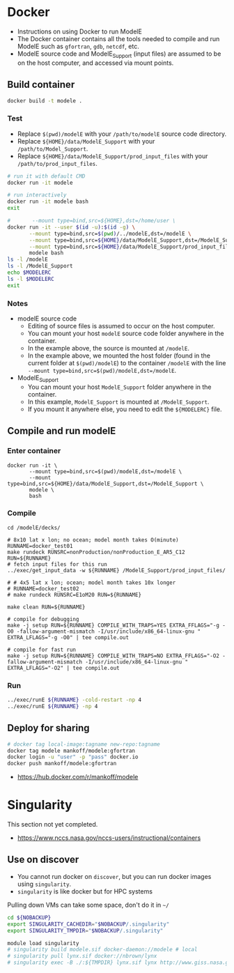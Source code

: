 
* Table of contents                               :toc_3:noexport:
- [[#docker][Docker]]
  - [[#build-container][Build container]]
    - [[#test][Test]]
    - [[#notes][Notes]]
  - [[#compile-and-run-modele][Compile and run modelE]]
    - [[#enter-container][Enter container]]
    - [[#compile][Compile]]
    - [[#run][Run]]
  - [[#deploy-for-sharing][Deploy for sharing]]
- [[#singularity][Singularity]]
  - [[#use-on-discover][Use on discover]]

* Docker

+ Instructions on using Docker to run ModelE
+ The Docker container contains all the tools needed to compile and run ModelE such as  =gfortran=, =gdb=, =netcdf=, etc.
+ ModelE source code and ModelE_Support (input files) are assumed to be on the host computer, and accessed via mount points.

** Build container

#+BEGIN_SRC bash :exports both
docker build -t modele .
#+END_SRC

*** Test

+ Replace =$(pwd)/modelE= with your =/path/to/modelE= source code directory.
+ Replace =${HOME}/data/ModelE_Support= with your =/path/to/Model_Support=.
+ Replace =${HOME}/data/ModelE_Support/prod_input_files= with your =/path/to/prod_input_files=.

#+begin_src bash :exports both
# run it with default CMD
docker run -it modele

# run interactively
docker run -it modele bash
exit

#       --mount type=bind,src=${HOME},dst=/home/user \
docker run -it --user $(id -u):$(id -g) \
       --mount type=bind,src=$(pwd)/../modelE,dst=/modelE \
       --mount type=bind,src=${HOME}/data/ModelE_Support,dst=/ModelE_Support \
       --mount type=bind,src=${HOME}/data/ModelE_Support/prod_input_files,dst=/prod_input_files \
       modele bash
ls -l /modelE
ls -l /ModelE_Support
echo $MODELERC
ls -l $MODELERC
exit
#+end_src

*** Notes

+ modelE source code
  + Editing of source files is assumed to occur on the host computer.
  + You can mount your host =modelE= source code folder anywhere in the container.
  + In the example above, the source is mounted at =/modelE=.
  + In the example above, we mounted the host folder (found in the current folder at =$(pwd)/modelE=) to the container =/modelE= with the line =--mount type=bind,src=$(pwd)/modelE,dst=/modelE=.
+ ModelE_Support 
  + You can mount your host =ModelE_Support= folder anywhere in the container.
  + In this example, =ModelE_Support= is mounted at =/ModelE_Support=.
  + If you mount it anywhere else, you need to edit the =${MODELERC}= file.

** Compile and run modelE

*** Enter container

#+begin_src screen
docker run -it \
       --mount type=bind,src=$(pwd)/modelE,dst=/modelE \
       --mount type=bind,src=${HOME}/data/ModelE_Support,dst=/ModelE_Support \
       modele \
       bash
#+end_src

*** Compile

#+begin_src screen
cd /modelE/decks/

# 8x10 lat x lon; no ocean; model month takes O(minute)
RUNNAME=docker_test01
make rundeck RUNSRC=nonProduction/nonProduction_E_AR5_C12 RUN=${RUNNAME}
# fetch input files for this run
../exec/get_input_data -w ${RUNNAME} /ModelE_Support/prod_input_files/

# # 4x5 lat x lon; ocean; model month takes 10x longer
# RUNNAME=docker_test02
# make rundeck RUNSRC=E1oM20 RUN=${RUNNAME}

make clean RUN=${RUNNAME}

# compile for debugging
make -j setup RUN=${RUNNAME} COMPILE_WITH_TRAPS=YES EXTRA_FFLAGS="-g -O0 -fallow-argument-mismatch -I/usr/include/x86_64-linux-gnu " EXTRA_LFLAGS="-g -O0" | tee compile.out

# compile for fast run
make -j setup RUN=${RUNNAME} COMPILE_WITH_TRAPS=NO EXTRA_FFLAGS="-O2 -fallow-argument-mismatch -I/usr/include/x86_64-linux-gnu " EXTRA_LFLAGS="-O2" | tee compile.out
#+end_src

*** Run

#+BEGIN_SRC bash :exports both :exports both :results verbatim
../exec/runE ${RUNNAME} -cold-restart -np 4
../exec/runE ${RUNNAME} -np 4
#+END_SRC

** Deploy for sharing

#+BEGIN_SRC bash :exports both
# docker tag local-image:tagname new-repo:tagname
docker tag modele mankoff/modele:gfortran
docker login -u "user" -p "pass" docker.io
docker push mankoff/modele:gfortran
#+END_SRC

+ https://hub.docker.com/r/mankoff/modele

* Singularity

This section not yet completed.  

+ https://www.nccs.nasa.gov/nccs-users/instructional/containers

** Use on discover

+ You cannot run docker on =discover=, but you can run docker images using =singularity=.
+ =singularity= is like docker but for HPC systems

Pulling down VMs can take some space, don't do it in =~/=

#+begin_src bash :exports both :results verbatim
cd ${NOBACKUP}
export SINGULARITY_CACHEDIR="$NOBACKUP/.singularity"
export SINGULARITY_TMPDIR="$NOBACKUP/.singularity"
#+end_src

#+begin_src bash :exports both :results verbatim
module load singularity
# singularity build modele.sif docker-daemon://modele # local
# singularity pull lynx.sif docker://nbrown/lynx
# singularity exec -B ./:${TMPDIR} lynx.sif lynx http://www.giss.nasa.gov
#+end_src

